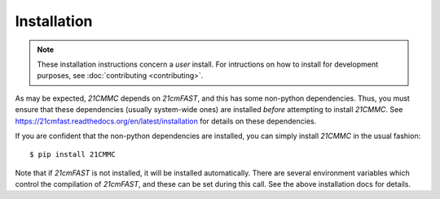 Installation
============

.. note:: These installation instructions concern a *user* install. For intructions on
          how to install for development purposes, see :doc:`contributing <contributing>`.

As may be expected, `21CMMC` depends on `21cmFAST`, and this has some non-python
dependencies. Thus, you must ensure that these dependencies (usually system-wide ones)
are installed *before* attempting to install `21CMMC`. See
https://21cmfast.readthedocs.org/en/latest/installation for details on these dependencies.

If you are confident that the non-python dependencies are installed, you can simply
install `21CMMC` in the usual fashion::

    $ pip install 21CMMC

Note that if `21cmFAST` is not installed, it will be installed automatically. There
are several environment variables which control the compilation of `21cmFAST`, and these
can be set during this call. See the above installation docs for details.